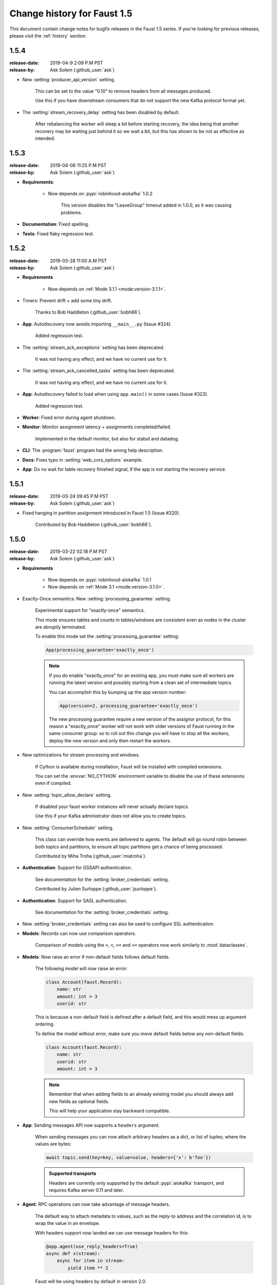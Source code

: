 .. _changelog:

==============================
 Change history for Faust 1.5
==============================

This document contain change notes for bugfix releases in
the Faust 1.5 series. If you're looking for previous releases,
please visit the :ref:`history` section.

.. _version-1.5.4:

1.5.4
=====
:release-date: 2019-04-9 2:09 P.M PST
:release-by: Ask Solem (:github_user:`ask`)

- New :setting:`producer_api_version` setting.

    This can be set to the value "0.10" to remove headers
    from all messages produced.

    Use this if you have downstream consumers that do not
    support the new Kafka protocol format yet.

- The :setting:`stream_recovery_delay` setting has been disabled by default.

    After rebalancing the worker will sleep a bit before starting
    recovery, the idea being that another recovery may be waiting just behind
    it so we wait a bit, but this has shown to be not as effective
    as intended.

.. _version-1.5.3:

1.5.3
=====
:release-date: 2019-04-06 11:25 P.M PST
:release-by: Ask Solem (:github_user:`ask`)

- **Requirements**:

    + Now depends on :pypi:`robinhood-aiokafka` 1.0.2

        This version disables the "LeaveGroup" timeout
        added in 1.0.0, as it was causing problems.

- **Documentation**: Fixed spelling.

- **Tests**: Fixed flaky regression test.

.. _version-1.5.2:

1.5.2
=====
:release-date: 2019-03-28 11:00 A.M PST
:release-by: Ask Solem (:github_user:`ask`)

- **Requirements**

    + Now depends on :ref:`Mode 3.1.1 <mode:version-3.1.1>`.

- Timers: Prevent drift + add some tiny drift.

    Thanks to Bob Haddleton (:github_user:`bobh66`).

- **App**: Autodiscovery now avoids importing ``__main__.py`` (Issue #324).

    Added regression test.

- The :setting:`stream_ack_exceptions` setting has been deprecated.

    It was not having any effect, and we have no current use for it.

- The :setting:`stream_ack_cancelled_tasks` setting has been deprecated.

    It was not having any effect, and we have no current use for it.

- **App**: Autodiscovery failed to load when using ``app.main()`` in some
  cases (Issue #323).

    Added regression test.

- **Worker**: Fixed error during agent shutdown.

- **Monitor**: Monitor assignment latency + assignments completed/failed.

    Implemented in the default monitor, but also for statsd and datadog.

- **CLI**: The :program:`faust` program had the wrong help description.

- **Docs**: Fixes typo in :setting:`web_cors_options` example.

- **App**: Do no wait for table recovery finished signal,
  if the app is not starting the recovery service.

.. _version-1.5.1:

1.5.1
=====
:release-date: 2019-03-24 09:45 P.M PST
:release-by: Ask Solem (:github_user:`ask`)

- Fixed hanging in partition assignment introduced in Faust 1.5
  (Issue #320).

    Contributed by Bob Haddleton (:github_user:`bobh66`).

.. _version-1.5.0:

1.5.0
=====
:release-date: 2019-03-22 02:18 P.M PST
:release-by: Ask Solem (:github_user:`ask`)

- **Requirements**

    + Now depends on :pypi:`robinhood-aiokafka` 1.0.1

    + Now depends on :ref:`Mode 3.1 <mode:version-3.1.0>`.

- Exactly-Once semantics: New :setting:`processing_guarantee` setting.

    Experimental support for "exactly-once" semantics.

    This mode ensures tables and counts in tables/windows are consistent
    even as nodes in the cluster are abruptly terminated.

    To enable this mode set the :setting:`processing_guarantee` setting:

    .. sourcecode:: python

        App(processing_guarantee='exactly_once')

    .. note::

        If you do enable "exactly_once" for an existing app, you must make sure
        all workers are running the latest version and possibly
        starting from a clean set of intermediate topics.

        You can accomplish this by bumping up the app version number:

        .. sourcecode:: python

            App(version=2, processing_guarantee='exactly_once')

        The new processing guarantee require a new version of the
        assignor protocol, for this reason a "exactly_once" worker will
        not work with older versions of Faust running in the same consumer
        group: so to roll out this change you will have to stop all the
        workers, deploy the new version and only then restart the workers.

- New optimizations for stream processing and windows.

    If Cython is available during installation, Faust will be installed
    with compiled extensions.

    You can set the :envvar:`NO_CYTHON` environment variable
    to disable the use of these extensions even if compiled.

- New :setting:`topic_allow_declare` setting.

    If disabled your faust worker instances will never actually
    declare topics.

    Use this if your Kafka administrator does not allow you to
    create topics.

- New :setting:`ConsumerScheduler` setting.

    This class can override how events are delivered to agents.
    The default will go round robin between both topics and partitions,
    to ensure all topic partitions get a chance of being processed.

    Contributed by Miha Troha (:github_user:`miatroha`).

- **Authentication**: Support for GSSAPI authentication.

    See documentation for the :setting:`broker_credentials` setting.

    Contributed by Julien Surloppe (:github_user:`jsurloppe`).

- **Authentication**: Support for SASL authentication.

    See documentation for the :setting:`broker_credentials` setting.

- New :setting:`broker_credentials` setting can also be used to configure
  SSL authentication.

- **Models**: Records can now use comparison operators.

    Comparison of models using the ``>``, ``<``, ``>=`` and ``<=`` operators
    now work similarly to :mod:`dataclasses`.

- **Models**: Now raise an error if non-default fields follows default fields.

    The following model will now raise an error:

    .. sourcecode:: python

        class Account(faust.Record):
            name: str
            amount: int = 3
            userid: str

    This is because a non-default field is defined after a default field,
    and this would mess up argument ordering.

    To define the model without error, make sure you move default fields
    below any non-default fields:

    .. sourcecode:: python

        class Account(faust.Record):
            name: str
            userid: str
            amount: int = 3

    .. note::

        Remember that when adding fields to an already existing model
        you should always add new fields as optional fields.

        This will help your application stay backward compatible.

- **App**: Sending messages API now supports a ``headers`` argument.

    When sending messages you can now attach arbitrary headers
    as a dict, or list of tuples; where the values are bytes:

    .. sourcecode:: python

        await topic.send(key=key, value=value, headers={'x': b'foo'})

    .. admonition:: Supported transports

        Headers are currently only supported by the default :pypi:`aiokafka`
        transport, and requires Kafka server 0.11 and later.

- **Agent**: RPC operations can now take advantage of message headers.

    The default way to attach metadata to values, such as the reply-to
    address and the correlation id, is to wrap the value in an envelope.

    With headers support now landed we can use message headers for this:

    .. sourcecode:: python

        @app.agent(use_reply_headers=True)
        async def x(stream):
            async for item in stream:
                yield item ** 2

    Faust will be using headers by default in version 2.0.

- **App**: Sending messages API now supports a ``timestamp`` argument
  (Issue #276).

    When sending messages you can now specify the timestamp
    of the message:

    .. sourcecode:: python

        await topic.send(key=key, value=value, timestamp=custom_timestamp)

    If no timestamp is provided the current time will be used
    (:func:`time.time`).

    Contributed by Miha Troha (:github_user:`mihatroha`).

- **App**: New :setting:`consumer_auto_offset_reset` setting (Issue #267).

    Contributed by Ryan Whitten (:github_user:`rwhitten577`).

- **Stream**: ``group_by`` repartitioned topic name now includes the agent
  name (Issue #284).

- **App**: Web server is no longer running in a separate thread by default.

    Running the web server in a separate thread is beneficial as it
    will not be affected by back pressure in the main thread event loop,
    but it also makes programming harder when it cannot share the loop
    of the parent.

    If you want to run the web server in a separate thread, use the new
    :setting:`web_in_thread` setting.

- **App**: New :setting:`web_in_thread` controls separate thread for web
  server.

- **App**: New :setting:`logging_config` setting.

- **App**: Autodiscovery now ignores modules matching "*test*" (Issue #242).

    Contributed by Chris Seto (:github_user:`chrisseto`).

- **Transport**: :pypi:`aiokafka` transport now supports headers when using
  Kafka server versions 0.11 and later.

- **Tables**: New flags can be used to check if actives/standbys are up to
  date.

    + ``app.tables.actives_ready``

        Set to :const:`True` when tables have synced all active partitions.

    + ``app.tables.standbys_ready``

        Set to :const:`True` when standby partitions are up-to-date.

- **RocksDB**: Now crash with :class:`~faust.exceptions.ConsistencyError`
  if the persisted offset is greater than the current highwater.

    This means the changelog topic has been modified in Kafka and the
    recorded offset no longer exists. We crash as we believe this require
    human intervention, but should some projects have less strict durability
    requirements we may make this an option.

- **RocksDB**: ``len(table)`` now only counts databases for active partitions
  (Issue #270).

- **Agent**: Fixes crash when worker assigned no partitions and having
  the ``isolated_partitions`` flag enabled (Issue #181).

- **Table**: Fixes :exc:`KeyError` crash for already removed key.

- **Table**: WindowRange is no longer a :class:`~typing.NamedTuple`.

    This will make it easier to avoid hashing mistakes such that
    window ranges are never represented as both normal tuple and named tuple
    variants in the table.

- **Transports**: Adds experimental ``confluent://`` transport.

    This transport uses the :pypi:`confluent-kafka` client.

    It is not feature complete, and notably is missing sticky partition
    assignment so you should not use this transport for tables.

    .. warning::

        The ``confluent://`` transport is not recommended for production
        use at this time as it has several limitations.

- **Stream**: Fixed deadlock when using ``Stream.take`` to buffer events
  (Issue #262).

    Contributed by Nimi Wariboko Jr (:github_user:`nemosupremo`).

- **Web**: Views can now define ``options`` method to
  implement a handler for the HTTP ``OPTIONS`` method.
  (Issue #304)

    Contributed by Perk Lim (:github_user:`perklun`).

- **Stream**: Fixed acking behavior of ``Stream.take`` (Issue #266).

    When ``take`` is buffering the events should be acked after processing
    the buffer is complete, instead it was acking when adding into the buffer.

    Fix contributed by Amit Ripshtos (:github_user:`amitripshtos`).

- **Transport**: Aiokafka was not limiting how many messages to read in
   a fetch request (Issue #292).

    Fix contributed by Miha Troha (:github_user:`mihatroha`).

- **Typing**: Added type stubs for ``faust.web.Request``.

- **Typing**: Fixed type stubs for ``@app.agent`` decorator.

- **Web**: Added support for Cross-Resource Origin Sharing headers (CORS).

    See new :setting:`web_cors_options` setting.

- **Debugging**: Added `OpenTracing`_ hooks to streams/tasks/timers/Crontabs
   and rebalancing process.

    To enable you have to define a custom ``Tracer`` class that will
    record and publish the traces to systems such as `Jeager`_ or `Zipkin`_.

    This class needs to have a ``.trace(name, **extra_context)`` context
    manager:

    .. sourcecode:: python

        from typing import Any, Dict,
        import opentracing
        from opentracing.ext.tags import SAMPLING_PRIORITY

        class FaustTracer:
            _tracers: Dict[str, opentracing.Tracer]
            _default_tracer: opentracing.Tracer = None

            def __init__(self) -> None:
                self._tracers = {}

            @cached_property
            def default_tracer(self) -> opentracing.Tracer:
                if self._default_tracer is None:
                    self._default_tracer = self.get_tracer('APP_NAME')

            def trace(self, name: str,
                      sample_rate: float = None,
                      **extra_context: Any) -> opentracing.Span:
                    span = self.default_tracer.start_span(
                    operation_name=name,
                    tags=extra_context,
                )

                if sample_rate is not None:
                    priority = 1 if random.uniform(0, 1) < sample_rate else 0
                    span.set_tag(SAMPLING_PRIORITY, priority)
                return span

            def get_tracer(self, service_name: str) -> opentracing.Tracer:
                tracer = self._tracers.get(service_name)
                if tracer is None:
                    tracer = self._tracers[service_name] = CREATE_TRACER(service_name)
                return tracer._tracer

    After implementing the interface you need to set the ``app.tracer``
    attribute:

    .. sourcecode:: python

        app = faust.App(...)
        app.tracer = FaustTracer()

    That's it! Now traces will go through your custom tracing implementation.

.. _`OpenTracing`: https://opentracing.io
.. _`Jeager`: https://www.jaegertracing.io
.. _`Zipkin`: https://zipkin.io

- **CLI**: Commands ``--help`` output now always show the default for
  every parameter.

- **Channels**: Fixed bug in ``channel.send`` that caused a memory leak.

    This bug was not present when using ``app.topic()``.

- **Documentation**: Improvements by:

    + Amit Rip (:github_user:`amitripshtos`).
    + Sebastian Roll (:github_user:`SebastianRoll`).
    + Mousse (:github_user:`zibuyu1995`).
    + Zhanzhao (Deo) Liang (:github_user:`DeoLeung`).

- **Testing**:

    - 99% total unit test coverage
    - New script to verify documentation defaults are up to date are
      run for every git commit.

